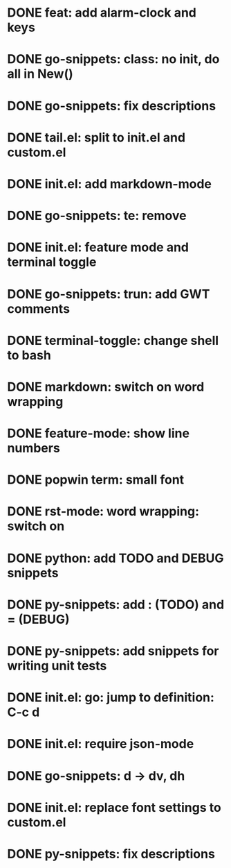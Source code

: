 * DONE feat: add alarm-clock and keys
* DONE go-snippets: class: no init, do all in New()
* DONE go-snippets: fix descriptions
* DONE tail.el: split to init.el and custom.el
* DONE init.el: add markdown-mode
* DONE go-snippets: te: remove
* DONE init.el: feature mode and terminal toggle
* DONE go-snippets: trun: add GWT comments
* DONE terminal-toggle: change shell to bash
* DONE markdown: switch on word wrapping
* DONE feature-mode: show line numbers
* DONE popwin term: small font
* DONE rst-mode: word wrapping: switch on
* DONE python: add TODO and DEBUG snippets
* DONE py-snippets: add : (TODO) and = (DEBUG)
* DONE py-snippets: add snippets for writing unit tests
* DONE init.el: go: jump to definition: C-c d
* DONE init.el: require json-mode
* DONE go-snippets: d -> dv, dh
* DONE init.el: replace font settings to custom.el
* DONE py-snippets: fix descriptions
